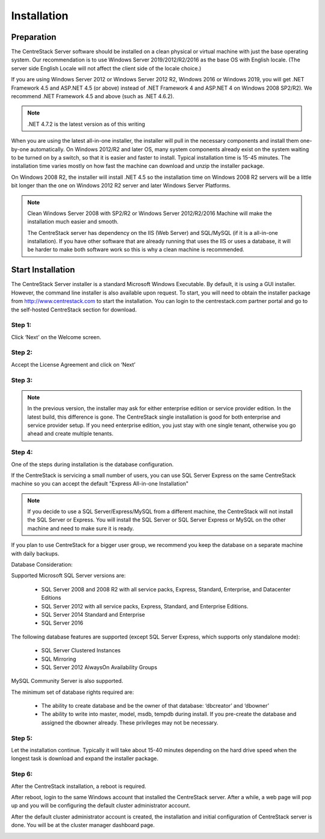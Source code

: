 ==============================
Installation
==============================

Preparation
-------------

The CentreStack Server software should be installed on a clean physical or virtual machine with just the base operating system.
Our recommendation is to use Windows Server 2019/2012/R2/2016 as the base OS with English locale.
(The server side English Locale will not affect the client side of the locale choice.)

If you are using Windows Server 2012 or Windows Server 2012 R2, Windows 2016 or Windows 2019,  you will get .NET Framework 4.5 and ASP.NET 4.5 (or above)
instead of .NET Framework 4 and ASP.NET 4 on Windows 2008 SP2/R2). We recommend .NET Framework 4.5 and above (such as 
.NET 4.6.2).

.. note::

     .NET 4.7.2 is the latest version as of this writing

When you are using the latest all-in-one installer, the installer will pull in the necessary components
and install them one-by-one automatically. On Windows 2012/R2 and later OS, many 
system components already exist on the system waiting to be turned on by a switch, 
so that it is easier and faster to install. Typical installation time is 15-45 minutes. The installation 
time varies mostly on how fast the machine can download and unzip the installer package.

On Windows 2008 R2, the installer will install .NET 4.5 so the installation time on Windows 2008 R2 servers
will be a little bit longer than the one on Windows 2012 R2 server and later Windows Server Platforms.

.. note::

     Clean Windows Server 2008 with SP2/R2 or Windows Server 2012/R2/2016 Machine will make the installation 
     much easier and smooth. 
     
     The CentreStack server 
     has dependency on the IIS (Web Server) and SQL/MySQL (if
     it is a all-in-one installation). If you have other
     software that are already running that uses the IIS
     or uses a database, it will be harder to make
     both software work so this is why a clean machine is 
     recommended.

Start Installation
--------------------------

The CentreStack Server installer is a standard Microsoft Windows Executable.
By default, it is using a GUI installer. However, the command line installer is also 
available upon request.
To start, you will need to obtain the installer package from http://www.centrestack.com to start the installation. You can login to the centrestack.com partner portal and go to the 
self-hosted CentreStack section for download.

.. image:: _static/image065.png

Step 1:
^^^^^^^^^^^^^

.. image:: _static/image070.png

Click ‘Next’ on the Welcome screen.

Step 2:
^^^^^^^^^^^^^

.. image:: _static/image071.png

Accept the License Agreement and click on ‘Next’

Step 3:
^^^^^^^^^^^^^

.. image:: _static/image072.png

.. note::
  
  In the previous version, the installer may ask for either enterprise edition or service provider
  edition. In the latest build, this difference is gone. The CentreStack single installation
  is good for both enterprise and service provider setup. If you need enterprise edition, you 
  just stay with one single tenant, otherwise you go ahead and create multiple tenants.

Step 4:
^^^^^^^^^^^^^

.. image:: _static/image072.png

One of the steps during installation is the database configuration.

If the CentreStack is servicing a small number of users, you can use SQL Server Express on the same CentreStack
machine so you can accept the default "Express All-in-one Installation"

.. Note::

  If you decide to use a SQL Server/Express/MySQL from a different machine, the CentreStack will not install the SQL Server
  or Express. You will install the SQL Server or SQL Server Express or MySQL on the other machine and need to make sure it is
  ready.

If you plan to use CentreStack for a bigger user group, we recommend you keep the database on a separate machine with
daily backups.

Database Consideration:

Supported Microsoft SQL Server versions are:

    *	SQL Server 2008 and 2008 R2 with all service packs, Express, Standard, Enterprise, and Datacenter Editions
    *	SQL Server 2012 with all service packs, Express, Standard, and Enterprise Editions.
    *	SQL Server 2014 Standard and Enterprise
    *   SQL Server 2016

The following database features are supported (except SQL Server Express, which supports only standalone mode):

    *	SQL Server Clustered Instances
    *	SQL Mirroring
    *	SQL Server 2012 AlwaysOn Availability Groups
    
MySQL Community Server is also supported.


The minimum set of database rights required are:

    *	The ability to create database and be the owner of that database: ‘dbcreator’ and ‘dbowner’
    *	The ability to write into master, model, msdb, tempdb during install. If you pre-create the database and assigned the dbowner already. These privileges may not be necessary.

Step 5:
^^^^^^^^^^^^^

.. image:: _static/image073.png

Let the installation continue. Typically it will take about 15-40 minutes
depending on the hard drive speed when the longest task is download
and expand the installer package.



Step 6:
^^^^^^^^^^^^^

After the CentreStack installation, a reboot is required.

.. image:: _static/image074.png

After reboot, login to the same Windows account that installed the CentreStack server. After a while, 
a web page will pop up and you will be configuring
the default cluster administrator account. 

.. image:: _static/image075.png



After the default cluster administrator account is created,
the installation and initial configuration of CentreStack
server is done. You will be at the cluster manager dashboard page.

.. image:: _static/image077.png
